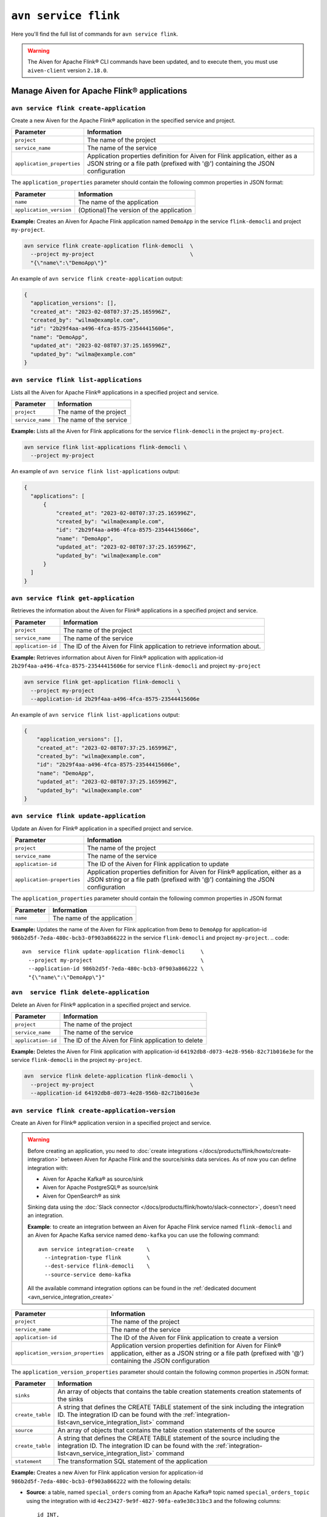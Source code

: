 ``avn service flink``
==================================================================

Here you'll find the full list of commands for ``avn service flink``.


.. Warning::

    The Aiven for Apache Flink® CLI commands have been updated, and to execute them, you must use ``aiven-client`` version ``2.18.0``.


Manage Aiven for Apache Flink® applications
-------------------------------------------

.. _avn service flink create-application:

``avn service flink create-application``
''''''''''''''''''''''''''''''''''''''''''

Create a new Aiven for the Apache Flink® application in the specified service and project. 

.. list-table::
  :header-rows: 1
  :align: left

  * - Parameter
    - Information
  * - ``project``
    - The name of the project
  * - ``service_name``
    - The name of the service
  * - ``application_properties``
    - Application properties definition for Aiven for Flink application, either as a JSON string or a file path (prefixed with '@') containing the JSON configuration

The ``application_properties`` parameter should contain the following common properties in JSON format:

.. list-table::
  :header-rows: 1
  :align: left

  * - Parameter
    - Information

  * - ``name``
    -  The name of the application
  * - ``application_version``
    - (Optional)The version of the application

**Example:** Creates an Aiven for Apache Flink application named ``DemoApp`` in the service ``flink-democli`` and project ``my-project``. 

.. code::

  avn service flink create-application flink-democli  \
    --project my-project                              \
    "{\"name\":\"DemoApp\"}"

An example of ``avn service flink create-application`` output:

.. code:: text

  {
    "application_versions": [],
    "created_at": "2023-02-08T07:37:25.165996Z",
    "created_by": "wilma@example.com",
    "id": "2b29f4aa-a496-4fca-8575-23544415606e",
    "name": "DemoApp",
    "updated_at": "2023-02-08T07:37:25.165996Z",
    "updated_by": "wilma@example.com"
  }

``avn service flink list-applications``
'''''''''''''''''''''''''''''''''''''''''
Lists all the Aiven for Apache Flink® applications in a specified project and service. 

.. list-table::
  :header-rows: 1
  :align: left

  * - Parameter
    - Information
  * - ``project``
    - The name of the project
  * - ``service_name``
    - The name of the service

**Example:** Lists all the Aiven for Flink applications for the service ``flink-democli`` in the project ``my-project``. 

.. code::

  avn service flink list-applications flink-democli \
    --project my-project 

An example of ``avn service flink list-applications`` output:

.. code:: text

  {
    "applications": [
        {
            "created_at": "2023-02-08T07:37:25.165996Z",
            "created_by": "wilma@example.com",
            "id": "2b29f4aa-a496-4fca-8575-23544415606e",
            "name": "DemoApp",
            "updated_at": "2023-02-08T07:37:25.165996Z",
            "updated_by": "wilma@example.com"
        }
    ]
  }

``avn service flink get-application``
''''''''''''''''''''''''''''''''''''''
Retrieves the information about the Aiven for Flink® applications in a specified project and service.

.. list-table::
  :header-rows: 1
  :align: left

  * - Parameter
    - Information
  * - ``project``
    - The name of the project
  * - ``service_name``
    - The name of the service
  * - ``application-id``
    - The ID of the Aiven for Flink application to retrieve information about. 

**Example:** Retrieves information about Aiven for Flink® application with application-id ``2b29f4aa-a496-4fca-8575-23544415606e`` for service ``flink-democli`` and project ``my-project`` 

.. code::
  
  avn service flink get-application flink-democli \
    --project my-project                          \
    --application-id 2b29f4aa-a496-4fca-8575-23544415606e

An example of ``avn service flink list-applications`` output:

.. code:: text

  {
      "application_versions": [],
      "created_at": "2023-02-08T07:37:25.165996Z",
      "created_by": "wilma@example.com",
      "id": "2b29f4aa-a496-4fca-8575-23544415606e",
      "name": "DemoApp",
      "updated_at": "2023-02-08T07:37:25.165996Z",
      "updated_by": "wilma@example.com"
  }


``avn service flink update-application``
''''''''''''''''''''''''''''''''''''''''''
Update an Aiven for Flink® application in a specified project and service. 

.. list-table::
  :header-rows: 1
  :align: left

  * - Parameter
    - Information
  * - ``project``
    - The name of the project
  * - ``service_name``
    - The name of the service
  * - ``application-id``
    - The ID of the Aiven for Flink application to update 
  * - ``application-properties``
    - Application properties definition for Aiven for Flink® application, either as a JSON string or a file path (prefixed with '@') containing the JSON configuration

The ``application_properties`` parameter should contain the following common properties in JSON format

.. list-table::
  :header-rows: 1
  :align: left

  * - Parameter
    - Information

  * - ``name``
    -  The name of the application

**Example:** Updates the name of the Aiven for Flink application from ``Demo`` to ``DemoApp`` for application-id ``986b2d5f-7eda-480c-bcb3-0f903a866222`` in the service ``flink-democli`` and project ``my-project``. 
.. code::
  
  avn  service flink update-application flink-democli     \
    --project my-project                                  \
    --application-id 986b2d5f-7eda-480c-bcb3-0f903a866222 \
    "{\"name\":\"DemoApp\"}"



``avn  service flink delete-application``
''''''''''''''''''''''''''''''''''''''''''
Delete an Aiven for Flink® application in a specified project and service. 

.. list-table::
  :header-rows: 1
  :align: left

  * - Parameter
    - Information
  * - ``project``
    - The name of the project
  * - ``service_name``
    - The name of the service
  * - ``application-id``
    - The ID of the Aiven for Flink application to delete 

**Example:** Deletes the Aiven for Flink application with application-id  ``64192db8-d073-4e28-956b-82c71b016e3e`` for the service ``flink-democli`` in the project ``my-project``. 

.. code::
  
  avn  service flink delete-application flink-democli \
    --project my-project                              \
    --application-id 64192db8-d073-4e28-956b-82c71b016e3e

``avn service flink create-application-version``
''''''''''''''''''''''''''''''''''''''''''''''''''
Create an Aiven for Flink® application version in a specified project and service. 

.. Warning::

  Before creating an application, you need to :doc:`create integrations </docs/products/flink/howto/create-integration>` between Aiven for Apache Flink and the source/sinks data services. As of now you can define integration with:

  * Aiven for Apache Kafka® as source/sink
  * Aiven for Apache PostgreSQL® as source/sink
  * Aiven for OpenSearch® as sink

  Sinking data using the :doc:`Slack connector </docs/products/flink/howto/slack-connector>`, doesn't need an integration.

  **Example**: to create an integration between an Aiven for Apache Flink service named ``flink-democli`` and an Aiven for Apache Kafka service named ``demo-kafka`` you can use the following command::

    avn service integration-create    \
      --integration-type flink        \
      --dest-service flink-democli    \
      --source-service demo-kafka
  
  All the available command integration options can be found in the :ref:`dedicated document <avn_service_integration_create>`

.. list-table::
  :header-rows: 1
  :align: left

  * - Parameter
    - Information
  * - ``project``
    - The name of the project
  * - ``service_name``
    - The name of the service
  * - ``application-id``
    - The ID of the Aiven for Flink application to create a version 
  * - ``application_version_properties``
    - Application version properties definition for Aiven for Flink® application, either as a JSON string or a file path (prefixed with '@') containing the JSON configuration


The ``application_version_properties`` parameter should contain the following common properties in JSON format:

.. list-table::
  :header-rows: 1
  :align: left

  * - Parameter
    - Information

  * - ``sinks``
    -  An array of objects that contains the table creation statements creation statements of the sinks
  * - ``create_table``
    - A string that defines the CREATE TABLE statement of the sink including the integration ID. The integration ID can be found with the :ref:`integration-list<avn_service_integration_list>` command
  * - ``source``
    - An array of objects that contains the table creation statements of the source
  * - ``create_table``
    - A string that defines the CREATE TABLE statement of the source including the integration ID. The integration ID can be found with the :ref:`integration-list<avn_service_integration_list>` command
  * - ``statement``
    -  The transformation SQL statement of the application

**Example:** Creates a new Aiven for Flink application version for application-id ``986b2d5f-7eda-480c-bcb3-0f903a866222`` with the following details:

* **Source**: a table, named ``special_orders`` coming from an Apache Kafka® topic named ``special_orders_topic`` using the integration with id ``4ec23427-9e9f-4827-90fa-ea9e38c31bc3`` and the following columns::

    id INT, 
    name VARCHAR, 
    topping VARCHAR

* **Sink**: a table, called ``pizza_orders``, writing to an Apache Kafka® topic named ``pizza_orders_topic`` using the integration with id ``4ec23427-9e9f-4827-90fa-ea9e38c31bc3`` and the following columns::

    id INT, 
    name VARCHAR, 
    topping VARCHAR

* **SQL statement**::

    INSERT INTO special_orders 
    SELECT id, 
      name, 
      c.topping 
    FROM pizza_orders 
      CROSS JOIN UNNEST(pizzas) b 
      CROSS JOIN UNNEST(b.additionalToppings) AS c(topping) 
    WHERE c.topping IN ('🍍 pineapple', '🍓 strawberry','🍌 banana')

.. code::
  
  avn service flink create-application-version flink-democli        \
    --project my-project                                            \
    --application-id 986b2d5f-7eda-480c-bcb3-0f903a866222           \
    """{
      \"sources\": [ 
        { 
          \"create_table\": 
            \"CREATE TABLE special_orders (                         \
                id INT,                                             \
                name VARCHAR,                                       \
                topping VARCHAR                                     \
                )                                                   \
              WITH (                                                \
                'connector' = 'kafka',                              \
                'properties.bootstrap.servers' = '',                \
                'scan.startup.mode' = 'earliest-offset',            \
                'value.fields-include' = 'ALL',                     \
                'topic' = 'special_orders_topic',                   \
                'value.format' = 'json'                             \
              )\", 
              \"integration_id\": \"4ec23427-9e9f-4827-90fa-ea9e38c31bc3\" 
        } ],   
      \"sinks\": [ 
        { 
          \"create_table\": 
            \"CREATE TABLE pizza_orders (                                                   \
                id INT,                                                                     \
                shop VARCHAR,                                                               \
                name VARCHAR,                                                               \
                phoneNumber VARCHAR,                                                        \
                address VARCHAR,                                                            \
                pizzas ARRAY<ROW(pizzaName VARCHAR, additionalToppings ARRAY <VARCHAR>)>)   \
              WITH (                                                                        \
                'connector' = 'kafka',                                                      \
                'properties.bootstrap.servers' = '',                                        \
                'scan.startup.mode' = 'earliest-offset',                                    \
                'topic' = 'pizza_orders_topic',                                             \
                'value.format' = 'json'                                                     \
              )\",                                                                          
              \"integration_id\": \"4ec23427-9e9f-4827-90fa-ea9e38c31bc3\"                  
          } 
          ],
      \"statement\": 
        \"INSERT INTO special_orders                                        \
          SELECT id,                                                        \
            name,                                                           \
            c.topping                                                       \
          FROM pizza_orders                                                 \
            CROSS JOIN UNNEST(pizzas) b                                     \
            CROSS JOIN UNNEST(b.additionalToppings) AS c(topping)           \
          WHERE c.topping IN ('🍍 pineapple', '🍓 strawberry','🍌 banana')\"
    }"""




``avn service flink validate-application-version``
''''''''''''''''''''''''''''''''''''''''''''''''''
Validates the Aiven for Flink® application version in a specified project and service.

.. Warning::

  Before creating an application, you need to :doc:`create integrations </docs/products/flink/howto/create-integration>` between Aiven for Apache Flink and the source/sinks data services. As of now you can define integration with:

  * Aiven for Apache Kafka® as source/sink
  * Aiven for Apache PostgreSQL® as source/sink
  * Aiven for OpenSearch® as sink

  Sinking data using the :doc:`Slack connector </docs/products/flink/howto/slack-connector>`, doesn't need an integration.

  **Example**: to create an integration between an Aiven for Apache Flink service named ``flink-democli`` and an Aiven for Apache Kafka service named ``demo-kafka`` you can use the following command::

    avn service integration-create    \
      --integration-type flink        \
      --dest-service flink-democli    \
      --source-service demo-kafka
  
  All the available command integration options can be found in the :ref:`dedicated document <avn_service_integration_create>`

.. list-table::
  :header-rows: 1
  :align: left

  * - Parameter
    - Information
  * - ``project``
    - The name of the project
  * - ``service_name``
    - The name of the service
  * - ``application-id``
    - The ID of the Aiven for Flink application to create a version 
  * - ``application_version_properties``
    - Application version properties definition for Aiven for Flink application, either as a JSON string or a file path (prefixed with '@') containing the JSON configuration


The ``application_version_properties`` parameter should contain the following common properties in JSON format

.. list-table::
  :header-rows: 1
  :align: left

  * - Parameter
    - Information

  * - ``sinks``
    -  An array of objects that contains the table creation statements creation statements of the sinks
  * - ``create_table``
    - A string that defines the CREATE TABLE statement of the sink including the integration ID. The integration ID can be found with the :ref:`integration-list<avn_service_integration_list>` command
  * - ``source``
    - An array of objects that contains the table creation statements of the source
  * - ``create_table``
    - A string that defines the CREATE TABLE statement of the source including the integration ID. The integration ID can be found with the :ref:`integration-list<avn_service_integration_list>` command
  * - ``statement``
    -  The transformation SQL statement of the application


**Example:** Validates the Aiven for Flink application version for the application-id ``986b2d5f-7eda-480c-bcb3-0f903a866222``. 

.. code::
  
  avn service flink validate-application-version flink-democli        \
    --project my-project                                            \
    --application-id 986b2d5f-7eda-480c-bcb3-0f903a866222           \
    """{
      \"sources\": [ 
        { 
          \"create_table\": 
            \"CREATE TABLE special_orders (                         \
                id INT,                                             \
                name VARCHAR,                                       \
                topping VARCHAR                                     \
                )                                                   \
              WITH (                                                \
                'connector' = 'kafka',                              \
                'properties.bootstrap.servers' = '',                \
                'scan.startup.mode' = 'earliest-offset',            \
                'value.fields-include' = 'ALL',                     \
                'topic' = 'special_orders_topic',                   \
                'value.format' = 'json'                             \
              )\", 
              \"integration_id\": \"4ec23427-9e9f-4827-90fa-ea9e38c31bc3\" 
        } ],   
      \"sinks\": [ 
        { 
          \"create_table\": 
            \"CREATE TABLE pizza_orders (                                                   \
                id INT,                                                                     \
                shop VARCHAR,                                                               \
                name VARCHAR,                                                               \
                phoneNumber VARCHAR,                                                        \
                address VARCHAR,                                                            \
                pizzas ARRAY<ROW(pizzaName VARCHAR, additionalToppings ARRAY <VARCHAR>)>)   \
              WITH (                                                                        \
                'connector' = 'kafka',                                                      \
                'properties.bootstrap.servers' = '',                                        \
                'scan.startup.mode' = 'earliest-offset',                                    \
                'topic' = 'pizza_orders_topic',                                             \
                'value.format' = 'json'                                                     \
              )\",                                                                          
              \"integration_id\": \"4ec23427-9e9f-4827-90fa-ea9e38c31bc3\"                  
          } 
          ],
      \"statement\": 
        \"INSERT INTO special_orders                                        \
          SELECT id,                                                        \
            name,                                                           \
            c.topping                                                       \
          FROM pizza_orders                                                 \
            CROSS JOIN UNNEST(pizzas) b                                     \
            CROSS JOIN UNNEST(b.additionalToppings) AS c(topping)           \
          WHERE c.topping IN ('🍍 pineapple', '🍓 strawberry','🍌 banana')\"
    }"""


``avn service flink get-application-version``
''''''''''''''''''''''''''''''''''''''''''''''
Retrieves information about a specific version of an Aiven for Flink® application in a specified project and service. 

.. list-table::
  :header-rows: 1
  :align: left

  * - Parameter
    - Information
  * - ``project``
    - The name of the project
  * - ``service_name``
    - The name of the service
  * - ``application-id``
    - The ID of the Aiven for Flink application
  * - ``application-version-id``
    - The ID of the Aiven for Flink application version to retrieve information about


**Example:** Retrieves the information specific to the Aiven for Flink® application for the service ``flink-demo-cli`` and project ``my-project`` with:

* Application id: ``986b2d5f-7eda-480c-bcb3-0f903a866222``
* Application version id: ``7a1c6266-64da-4f6f-a8b0-75207f997c8d``


.. code::
  
  avn service flink get-application-version flink-democli \
    --project my-project                                  \
    --application-id 986b2d5f-7eda-480c-bcb3-0f903a866222 \
    --application-version-id 7a1c6266-64da-4f6f-a8b0-75207f997c8d



``avn service flink delete-application-version``
''''''''''''''''''''''''''''''''''''''''''''''''''
Deletes a version of the Aiven for Flink® application in a specified project and service. 

.. list-table::
  :header-rows: 1
  :align: left

  * - Parameter
    - Information
  * - ``project``
    - The name of the project
  * - ``service_name``
    - The name of the service
  * - ``application-id``
    - The ID of the Aiven for Flink application
  * - ``application-version-id``
    - The ID of the Aiven for Flink application version to delete


**Example:** Delete the Aiven for Flink application version for service ``flink-demo-cli`` and project ``my-project`` with: 

* Application id: ``986b2d5f-7eda-480c-bcb3-0f903a866222``
* Application version id: ``7a1c6266-64da-4f6f-a8b0-75207f997c8d``

.. code::
  
  avn service flink delete-application-version flink-democli  \
    --project my-project                                      \
    --application-id 986b2d5f-7eda-480c-bcb3-0f903a866222     \
    --application-version-id 7a1c6266-64da-4f6f-a8b0-75207f997c8d


``avn service flink list-application-deployments``
''''''''''''''''''''''''''''''''''''''''''''''''''''
Lists all the Aiven for Flink® application deployments in a specified project and service. 

.. list-table::
  :header-rows: 1
  :align: left

  * - Parameter
    - Information
  * - ``project``
    - The name of the project
  * - ``service_name``
    - The name of the service
  * - ``application-id``
    - The ID of the Aiven for Flink application

**Example:** Lists all the Aiven for Flink application deployments for application-id ``f171af72-fdf0-442c-947c-7f6a0efa83ad`` for the service ``flink-democli``, in the project ``my-project``. 

.. code::
  
  avn service flink list-application-deployments flink-democli \
    --project my-project                                       \
    --application-id f171af72-fdf0-442c-947c-7f6a0efa83ad


``avn service flink get-application-deployment``
''''''''''''''''''''''''''''''''''''''''''''''''''
Retrieves information about an Aiven for Flink® application deployment in a specified project and service. 

.. list-table::
  :header-rows: 1
  :align: left

  * - Parameter
    - Information
  * - ``project``
    - The name of the project
  * - ``service_name``
    - The name of the service
  * - ``application-id``
    - The ID of the Aiven for Flink application
  * - ``deployment-id``
    - The ID of the Aiven for Flink application deployment. This ID can be obtained from the output of the ``avn service flink list-application-deployments`` command


**Example:** Retrieves the details of the Aiven for Flink application deployment for the application-id ``f171af72-fdf0-442c-947c-7f6a0efa83ad``, deployment-id ``bee0b5cb-01e7-49e6-bddb-a750caed4229`` for the service ``flink-democli``, in the project ``my-project``. 

.. code::
  
  avn service flink get-application-deployment flink-democli \
    --project my-project                                     \
    --application-id f171af72-fdf0-442c-947c-7f6a0efa83ad     \
    --deployment-id bee0b5cb-01e7-49e6-bddb-a750caed4229


``avn service flink create-application-deployment``
''''''''''''''''''''''''''''''''''''''''''''''''''''

Creates a new Aiven for Flink® application deployment in a specified project and service.

.. list-table::
  :header-rows: 1
  :align: left

  * - Parameter
    - Information
  * - ``project``
    - The name of the project
  * - ``service_name``
    - The name of the service
  * - ``application-id``
    - The ID of the Aiven for Flink application
  * - ``deployment_properties``
    - The deployment properties definition for Aiven for Flink application, either as a JSON string or a file path (prefixed with '@') containing the JSON configuration


The ``deployment_properties`` parameter should contain the following common properties in JSON format

.. list-table::
  :header-rows: 1
  :align: left

  * - Parameter
    - Information
  * - ``parallelism``
    - The number of parallel instance for the task
  * - ``restart_enabled``
    - Specifies whether a Flink Job is restarted in case it fails
  * - ``starting_savepoint``
    - (Optional)The the savepoint from where you want to deploy.
  * - ``version_id``
    - The ID of the application version. 

**Example:** Create a new Aiven for Flink application deployment for the application id ``986b2d5f-7eda-480c-bcb3-0f903a866222``.

.. code::

  avn service flink create-application-deployment  flink-democli  \
    --project my-project                                          \
    --application-id 986b2d5f-7eda-480c-bcb3-0f903a866222         \
    "{\"parallelism\": 1,\"restart_enabled\": true,  \"version_id\": \"7a1c6266-64da-4f6f-a8b0-75207f997c8d\"}"


``avn service flink delete-application-deployment``
''''''''''''''''''''''''''''''''''''''''''''''''''''''
Deletes an Aiven for Flink® application deployment in a specified project and service.

.. list-table::
  :header-rows: 1
  :align: left

  * - Parameter
    - Information
  * - ``project``
    - The name of the project
  * - ``service_name``
    - The name of the service
  * - ``application-id``
    - The ID of the Aiven for Flink® application
  * - ``deployment-id``
    - The ID of the Aiven for Flink® application deployment to delete

**Example:** Deletes the Aiven for Flink application deployment with application-id ``f171af72-fdf0-442c-947c-7f6a0efa83ad`` and deployment-id ``6d5e2c03-2235-44a5-ab8f-c544a4de04ef``.

.. code::
  
  avn service flink delete-application-deployment flink-democli   \
    --project my-project                                          \
    --application-id f171af72-fdf0-442c-947c-7f6a0efa83ad         \
    --deployment-id 6d5e2c03-2235-44a5-ab8f-c544a4de04ef

``avn service flink stop-application-deployment``
''''''''''''''''''''''''''''''''''''''''''''''''''
Stops a running Aiven for Flink® application deployment in a specified project and service.

.. list-table::
  :header-rows: 1
  :align: left

  * - Parameter
    - Information
  * - ``project``
    - The name of the project
  * - ``service_name``
    - The name of the service
  * - ``application-id``
    - The ID of the Aiven for Flink application
  * - ``deployment-id``
    - The ID of the Aiven for Flink application deployment to stop



**Example:** Stops the Aiven for Flink application deployment with application-id ``f171af72-fdf0-442c-947c-7f6a0efa83ad`` and deployment-id ``6d5e2c03-2235-44a5-ab8f-c544a4de04ef``.

.. code::
  
  avn service flink stop-application-deployment flink-democli   \
    --project my-project                                          \
    --application-id f171af72-fdf0-442c-947c-7f6a0efa83ad         \
    --deployment-id 6d5e2c03-2235-44a5-ab8f-c544a4de04ef

``avn service flink cancel-application-deployments``
'''''''''''''''''''''''''''''''''''''''''''''''''''''
Cancels an Aiven for Flink® application deployment in a specified project and service. 

.. list-table::
  :header-rows: 1
  :align: left

  * - Parameter
    - Information
  * - ``project``
    - The name of the project
  * - ``service_name``
    - The name of the service
  * - ``application-id``
    - The ID of the Aiven for Flink application
  * - ``deployment-id``
    - The ID of the Aiven for Flink application deployment to cancel


**Example:** Cancels the Aiven for Flink application deployment with application-id ``f171af72-fdf0-442c-947c-7f6a0efa83ad`` and deployment-id ``6d5e2c03-2235-44a5-ab8f-c544a4de04ef``.

.. code::
  
  avn service flink cancel-application-deployments flink-democli   \
    --project my-project                                          \
    --application-id f171af72-fdf0-442c-947c-7f6a0efa83ad         \
    --deployment-id 6d5e2c03-2235-44a5-ab8f-c544a4de04ef



